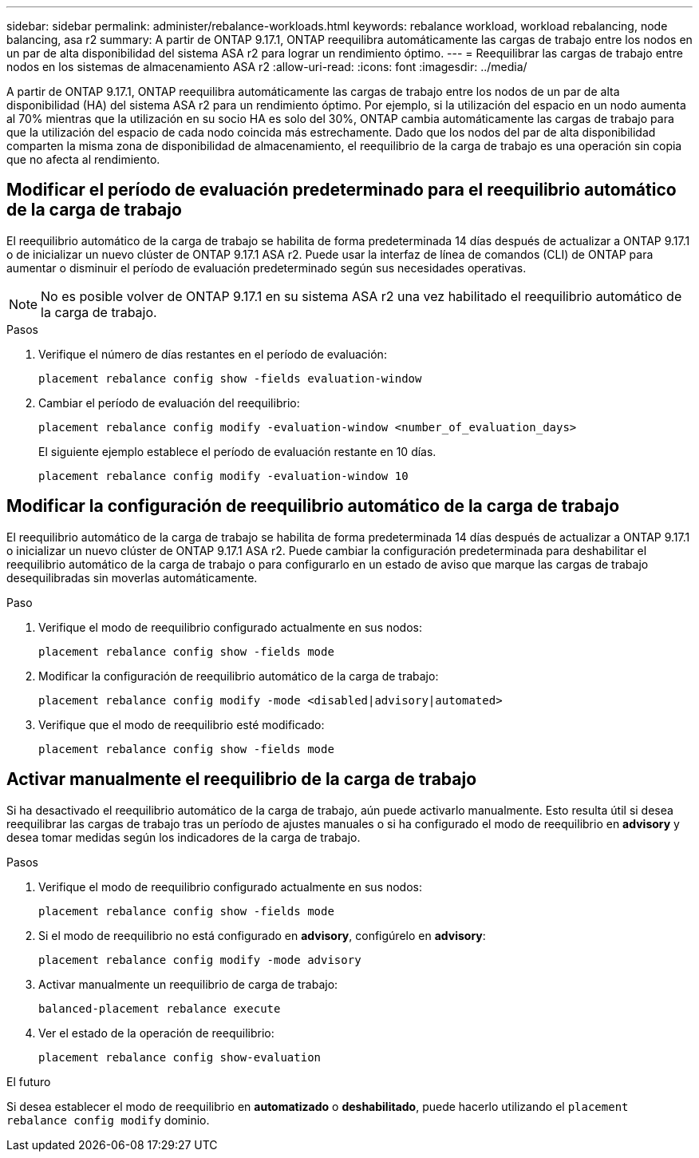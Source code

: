 ---
sidebar: sidebar 
permalink: administer/rebalance-workloads.html 
keywords: rebalance workload, workload rebalancing, node balancing, asa r2 
summary: A partir de ONTAP 9.17.1, ONTAP reequilibra automáticamente las cargas de trabajo entre los nodos en un par de alta disponibilidad del sistema ASA r2 para lograr un rendimiento óptimo. 
---
= Reequilibrar las cargas de trabajo entre nodos en los sistemas de almacenamiento ASA r2
:allow-uri-read: 
:icons: font
:imagesdir: ../media/


[role="lead"]
A partir de ONTAP 9.17.1, ONTAP reequilibra automáticamente las cargas de trabajo entre los nodos de un par de alta disponibilidad (HA) del sistema ASA r2 para un rendimiento óptimo. Por ejemplo, si la utilización del espacio en un nodo aumenta al 70% mientras que la utilización en su socio HA es solo del 30%, ONTAP cambia automáticamente las cargas de trabajo para que la utilización del espacio de cada nodo coincida más estrechamente. Dado que los nodos del par de alta disponibilidad comparten la misma zona de disponibilidad de almacenamiento, el reequilibrio de la carga de trabajo es una operación sin copia que no afecta al rendimiento.



== Modificar el período de evaluación predeterminado para el reequilibrio automático de la carga de trabajo

El reequilibrio automático de la carga de trabajo se habilita de forma predeterminada 14 días después de actualizar a ONTAP 9.17.1 o de inicializar un nuevo clúster de ONTAP 9.17.1 ASA r2. Puede usar la interfaz de línea de comandos (CLI) de ONTAP para aumentar o disminuir el período de evaluación predeterminado según sus necesidades operativas.


NOTE: No es posible volver de ONTAP 9.17.1 en su sistema ASA r2 una vez habilitado el reequilibrio automático de la carga de trabajo.

.Pasos
. Verifique el número de días restantes en el período de evaluación:
+
[source, cli]
----
placement rebalance config show -fields evaluation-window
----
. Cambiar el período de evaluación del reequilibrio:
+
[source, cli]
----
placement rebalance config modify -evaluation-window <number_of_evaluation_days>
----
+
El siguiente ejemplo establece el período de evaluación restante en 10 días.

+
[listing]
----
placement rebalance config modify -evaluation-window 10
----




== Modificar la configuración de reequilibrio automático de la carga de trabajo

El reequilibrio automático de la carga de trabajo se habilita de forma predeterminada 14 días después de actualizar a ONTAP 9.17.1 o inicializar un nuevo clúster de ONTAP 9.17.1 ASA r2. Puede cambiar la configuración predeterminada para deshabilitar el reequilibrio automático de la carga de trabajo o para configurarlo en un estado de aviso que marque las cargas de trabajo desequilibradas sin moverlas automáticamente.

.Paso
. Verifique el modo de reequilibrio configurado actualmente en sus nodos:
+
[source, cli]
----
placement rebalance config show -fields mode
----
. Modificar la configuración de reequilibrio automático de la carga de trabajo:
+
[source, cli]
----
placement rebalance config modify -mode <disabled|advisory|automated>
----
. Verifique que el modo de reequilibrio esté modificado:
+
[source, cli]
----
placement rebalance config show -fields mode
----




== Activar manualmente el reequilibrio de la carga de trabajo

Si ha desactivado el reequilibrio automático de la carga de trabajo, aún puede activarlo manualmente. Esto resulta útil si desea reequilibrar las cargas de trabajo tras un período de ajustes manuales o si ha configurado el modo de reequilibrio en *advisory* y desea tomar medidas según los indicadores de la carga de trabajo.

.Pasos
. Verifique el modo de reequilibrio configurado actualmente en sus nodos:
+
[source, cli]
----
placement rebalance config show -fields mode
----
. Si el modo de reequilibrio no está configurado en *advisory*, configúrelo en *advisory*:
+
[source, cli]
----
placement rebalance config modify -mode advisory
----
. Activar manualmente un reequilibrio de carga de trabajo:
+
[source, cli]
----
balanced-placement rebalance execute
----
. Ver el estado de la operación de reequilibrio:
+
[source, cli]
----
placement rebalance config show-evaluation
----


.El futuro
Si desea establecer el modo de reequilibrio en *automatizado* o *deshabilitado*, puede hacerlo utilizando el  `placement rebalance config modify` dominio.
